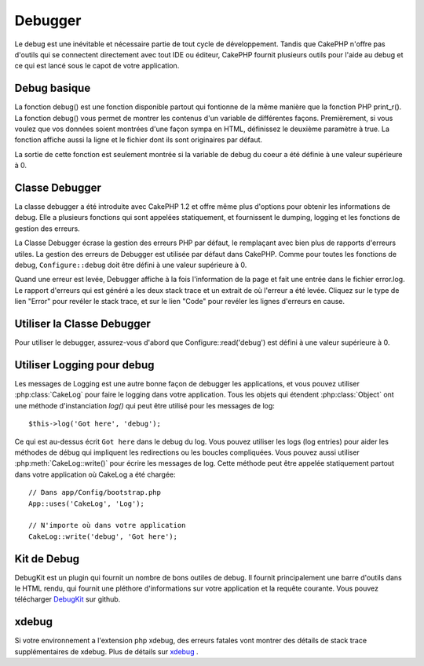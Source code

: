 Debugger
########

Le debug est une inévitable et nécessaire partie de tout cycle de
développement. Tandis que CakePHP n'offre pas d'outils qui se
connectent directement avec tout IDE ou éditeur, CakePHP fournit plusieurs
outils pour l'aide au debug et ce qui est lancé sous le capot de votre
application.

Debug basique
=============

.. php:function:: debug(mixed $var, boolean $showHtml = null, $showFrom = true)

    :param mixed $var: Les contenus à afficher. Les tableaux et objets
        fonctionnent bien.
    :param boolean $showHTML: Défini à true, pour activer l'échappement.
        L'échappement est activé par défaut dans 2.0 quand on sert les
        requêtes web.
    :param boolean $showFrom: Montre la ligne et le fichier pour lesquels le
        debug() apparaît.

La fonction debug() est une fonction disponible partout qui fontionne de la
même manière que la fonction PHP print\_r(). La fonction debug() vous permet
de montrer les contenus d'un variable de différentes façons.
Premièrement, si vous voulez que vos données soient montrées d'une façon
sympa en HTML, définissez le deuxième paramètre à true. La fonction affiche
aussi la ligne et le fichier dont ils sont originaires par défaut.

La sortie de cette fonction est seulement montrée si la variable de debug du
coeur a été définie à une valeur supérieure à 0.

.. versionchanged:: 2.1
    La sortie de ``debug()`` ressemble plus ``var_dump()``, et utilise
    :php:class:`Debugger` en interne.

Classe Debugger
===============

La classe debugger a été introduite avec CakePHP 1.2 et offre même plus
d'options pour obtenir les informations de debug. Elle a plusieurs fonctions
qui sont appelées statiquement, et fournissent le dumping, logging et les
fonctions de gestion des erreurs.

La Classe Debugger écrase la gestion des erreurs PHP par défaut, le remplaçant
avec bien plus de rapports d'erreurs utiles. La gestion des erreurs de Debugger
est utilisée par défaut dans CakePHP. Comme pour toutes les fonctions de debug,
``Configure::debug`` doit être défini à une valeur supérieure à 0.

Quand une erreur est levée, Debugger affiche à la fois l'information de la page
et fait une entrée dans le fichier error.log. Le rapport d'erreurs qui est
généré a les deux stack trace et un extrait de où l'erreur a été levée. Cliquez
sur le type de lien "Error" pour revéler le stack trace, et sur le lien "Code"
pour revéler les lignes d'erreurs en cause.

Utiliser la Classe Debugger
===========================

.. php:class:: Debugger

Pour utiliser le debugger, assurez-vous d'abord que Configure::read('debug')
est défini à une valeur supérieure à 0.

.. php:staticmethod:: Debugger::dump($var, $depth = 3)

    Dump prints out the contents of a variable. Elle affiche toutes les
    propriétés et méthodes (si il y en a) de la variable fournie::

        $foo = array(1,2,3);

        Debugger::dump($foo);

        // sortie
        array(
            1,
            2,
            3
        )

        // objet simple
        $car = new Car();

        Debugger::dump($car);

        // sortie
        Car
        Car::colour = 'red'
        Car::make = 'Toyota'
        Car::model = 'Camry'
        Car::mileage = '15000'
        Car::acclerate()
        Car::decelerate()
        Car::stop()

    .. versionchanged:: 2.1
        Dans 2.1 forward, la sortie a été modifiée pour la lisibilité. Regardez
        :php:func:`Debugger::exportVar()`.

    .. versionchanged:: 2.5.0
        Le paramètre ``depth`` a été ajouté.

.. php:staticmethod:: Debugger::log($var, $level = 7, $depth = 3)

    Crée un stack trace log détaillé au moment de l'invocation. La
    méthode log() affiche les données identiques à celles faites par
    Debugger::dump(), mais dans debug.log au lieu de les sortir
    buffer. Notez que votre répertoire app/tmp directory (et son contenu) doit
    être ouvert en écriture par le serveur web pour que le
    log() fonctionne correctement.

    .. versionchanged:: 2.5.0
        Le paramètre ``depth`` a été ajouté.

.. php:staticmethod:: Debugger::trace($options)

    Retourne le stack trace courant. Chaque ligne des traces inlut la méthode
    appelée, incluant chaque fichier et ligne d'où est originaire l'appel.::

        //Dans PostsController::index()
        pr( Debugger::trace() );

        //sorties
        PostsController::index() - APP/Controller/DownloadsController.php, line 48
        Dispatcher::_invoke() - CORE/lib/Cake/Routing/Dispatcher.php, line 265
        Dispatcher::dispatch() - CORE/lib/Cake/Routing/Dispatcher.php, line 237
        [main] - APP/webroot/index.php, line 84

    Ci-dessus se trouve le stack trace généré en appelant Debugger::trace()
    dans une action d'un controller. Lire le stack trace de bas en haut
    montre l'ordre des fonctions lancées actuellement (stack frames). Dans
    l'exemple du dessus, index.php appelé Dispatcher::dispatch(), qui est
    appelé in-turn Dispatcher::\_invoke(). La méthode \_invoke() appelé ensuite
    par PostsController::index(). Cette information est utile quand vous
    travaillez avec des opérations récursives ou des stacks profonds, puisqu'il
    identifie les fonctions qui sont actuellement lancées au moment du trace().

.. php:staticmethod:: Debugger::excerpt($file, $line, $context)

    Récupérer un extrait du fichier dans $path (qui est un chemin de fichier
    absolu), mettant en évidence le numéro de la ligne $line avec le nombre
    de lignes $context autour.::

        pr( Debugger::excerpt(ROOT.DS.LIBS.'debugger.php', 321, 2) );

        //sortira ce qui suit.
        Array
        (
            [0] => <code><span style="color: #000000"> * @access public</span></code>
            [1] => <code><span style="color: #000000"> */</span></code>
            [2] => <code><span style="color: #000000">    function excerpt($file, $line, $context = 2) {</span></code>

            [3] => <span class="code-highlight"><code><span style="color: #000000">        $data = $lines = array();</span></code></span>
            [4] => <code><span style="color: #000000">        $data = @explode("\n", file_get_contents($file));</span></code>
        )

    Bien que cette méthode est utilisée en interne, elle peut être pratique
    si vous créez vos propres messages d'erreurs ou les logs pour les
    situations personnalisées.

.. php:staticmethod:: Debugger::exportVar($var, $recursion = 0)

    Convertir une variable de tout type en une chaîne de caractères pour
    l'utilisation dans la sortie de debug. Cette méthode est aussi utilisée
    par la plupart de Debugger pour les conversions de variable en interne,
    et peut aussi être utilisée dans vos propres Debuggers.

    .. versionchanged:: 2.1
        Cette fonction génère une sortie différente dans 2.1 et suivants.

.. php:staticmethod:: Debugger::invoke($debugger)

    Remplace le Debugger de CakePHP avec une nouvelle instance.

.. php:staticmethod:: Debugger::getType($var)

    Récupère le type de variable. Les objets retourneront leur nom de classe.

    .. versionadded:: 2.1

Utiliser Logging pour debug
===========================

Les messages de Logging est une autre bonne façon de debugger les applications,
et vous pouvez utiliser :php:class:`CakeLog` pour faire le logging dans votre
application. Tous les objets qui étendent :php:class:`Object` ont une méthode
d'instanciation `log()` qui peut être utilisé pour les messages de log::

    $this->log('Got here', 'debug');

Ce qui est au-dessus écrit ``Got here`` dans le debug du log. Vous pouvez
utiliser les logs (log entries) pour aider les méthodes de débug qui impliquent
les redirections ou les boucles compliquées. Vous pouvez aussi utiliser
:php:meth:`CakeLog::write()` pour écrire les messages de log. Cette méthode
peut être appelée statiquement partout dans votre application où CakeLog
a été chargée::

    // Dans app/Config/bootstrap.php
    App::uses('CakeLog', 'Log');

    // N'importe où dans votre application
    CakeLog::write('debug', 'Got here');

Kit de Debug
============

DebugKit est un plugin qui fournit un nombre de bons outiles de debug. Il
fournit principalement une barre d'outils dans le HTML rendu, qui fournit
une pléthore d'informations sur votre application et la requête courante.
Vous pouvez télécharger
`DebugKit <https://github.com/cakephp/debug_kit>`_ sur github.

xdebug
======

Si votre environnement a l'extension php xdebug, des erreurs fatales vont
montrer des détails de stack trace supplémentaires de xdebug. Plus de détails
sur `xdebug <https://xdebug.org>`_ .

.. meta::
    :title lang=fr: Debugger
    :description lang=fr: Debugger CakePHP avec la classe Debugger, logging, basic debugging et utiliser le plugin DebugKit.
    :keywords lang=fr: extrait de code,stack trace,default output,error link,default error,web requests,error report,debugger,tableaux,différentes façons,extrait de,cakephp,ide,options
